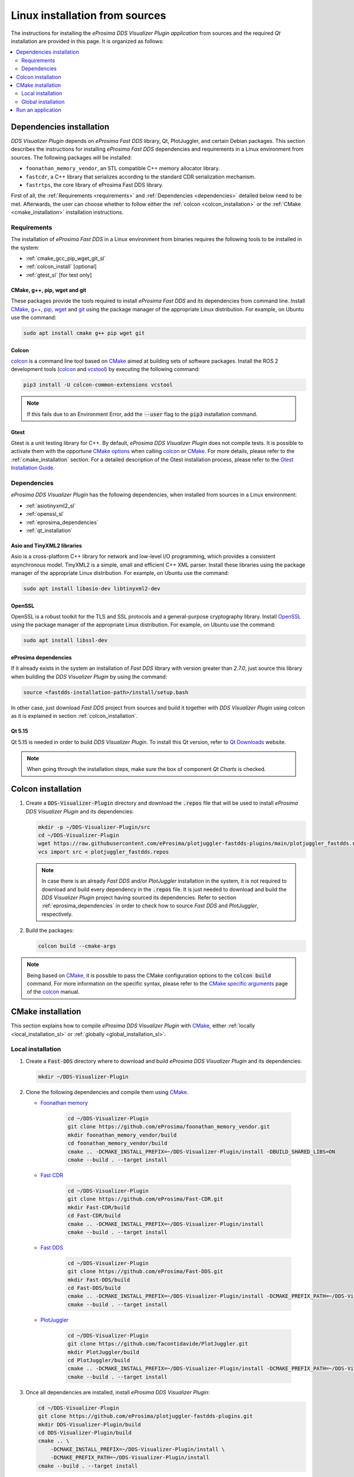 .. _developer_manual_installation_sources_linux:

###############################
Linux installation from sources
###############################

The instructions for installing the *eProsima DDS Visualizer Plugin application* from sources and the required
`Qt` installation are provided in this page.
It is organized as follows:

.. contents::
    :local:
    :backlinks: none
    :depth: 2

.. _fastdds_lib_sl:

Dependencies installation
=========================

*DDS Visualizer Plugin* depends on *eProsima Fast DDS* library, Qt, PlotJuggler, and certain Debian packages.
This section describes the instructions for installing *eProsima Fast DDS* dependencies and requirements in a Linux
environment from sources.
The following packages will be installed:

- ``foonathan_memory_vendor``, an STL compatible C++ memory allocator library.
- ``fastcdr``, a C++ library that serializes according to the standard CDR serialization mechanism.
- ``fastrtps``, the core library of eProsima Fast DDS library.

First of all, the :ref:`Requirements <requirements>` and :ref:`Dependencies <dependencies>` detailed below need to be
met.
Afterwards, the user can choose whether to follow either the :ref:`colcon <colcon_installation>` or the
:ref:`CMake <cmake_installation>` installation instructions.

.. _requirements:

Requirements
------------

The installation of *eProsima Fast DDS* in a Linux environment from binaries requires the following tools to be
installed in the system:

* :ref:`cmake_gcc_pip_wget_git_sl`
* :ref:`colcon_install` [optional]
* :ref:`gtest_sl` [for test only]


.. _cmake_gcc_pip_wget_git_sl:

CMake, g++, pip, wget and git
^^^^^^^^^^^^^^^^^^^^^^^^^^^^^

These packages provide the tools required to install *eProsima Fast DDS* and its dependencies from command line.
Install CMake_, `g++ <https://gcc.gnu.org/>`_, pip_, wget_ and git_ using the package manager of the appropriate
Linux distribution. For example, on Ubuntu use the command:

.. code-block:: bash

    sudo apt install cmake g++ pip wget git


.. _colcon_install:

Colcon
^^^^^^

colcon_ is a command line tool based on CMake_ aimed at building sets of software packages.
Install the ROS 2 development tools (colcon_ and vcstool_) by executing the following command:

.. code-block:: bash

    pip3 install -U colcon-common-extensions vcstool

.. note::

    If this fails due to an Environment Error, add the :code:`--user` flag to the :code:`pip3` installation command.


.. _gtest_sl:

Gtest
^^^^^

Gtest is a unit testing library for C++.
By default, *eProsima DDS Visualizer Plugin* does not compile tests.
It is possible to activate them with the opportune
`CMake options <https://colcon.readthedocs.io/en/released/reference/verb/build.html#cmake-options>`_
when calling colcon_ or CMake_.
For more details, please refer to the :ref:`cmake_installation` section.
For a detailed description of the Gtest installation process, please refer to the
`Gtest Installation Guide <https://github.com/google/googletest>`_.

.. _dependencies:

Dependencies
------------

*eProsima DDS Visualizer Plugin* has the following dependencies, when installed from sources in a Linux environment:

* :ref:`asiotinyxml2_sl`
* :ref:`openssl_sl`
* :ref:`eprosima_dependencies`
* :ref:`qt_installation`

.. _asiotinyxml2_sl:

Asio and TinyXML2 libraries
^^^^^^^^^^^^^^^^^^^^^^^^^^^

Asio is a cross-platform C++ library for network and low-level I/O programming, which provides a consistent
asynchronous model.
TinyXML2 is a simple, small and efficient C++ XML parser.
Install these libraries using the package manager of the appropriate Linux distribution.
For example, on Ubuntu use the command:

.. code-block:: bash

    sudo apt install libasio-dev libtinyxml2-dev

.. _openssl_sl:

OpenSSL
^^^^^^^

OpenSSL is a robust toolkit for the TLS and SSL protocols and a general-purpose cryptography library.
Install OpenSSL_ using the package manager of the appropriate Linux distribution.
For example, on Ubuntu use the command:

.. code-block:: bash

   sudo apt install libssl-dev

.. _eprosima_dependencies:

eProsima dependencies
^^^^^^^^^^^^^^^^^^^^^

If it already exists in the system an installation of *Fast DDS* library with version greater than `2.7.0`,
just source this library when building the *DDS Visualizer Plugin* by using the command:

.. code-block:: bash

    source <fastdds-installation-path>/install/setup.bash

In other case, just download *Fast DDS* project from sources and build it together with *DDS Visualizer Plugin* using colcon
as it is explained in section :ref:`colcon_installation`.

.. _qt_installation:

Qt 5.15
^^^^^^^

Qt 5.15 is needed in order to build *DDS Visualizer Plugin*.
To install this Qt version, refer to `Qt Downloads <https://www.qt.io/download>`_ website.

.. note::

    When going through the installation steps, make sure the box of component *Qt Charts* is checked.


.. _colcon_installation:

Colcon installation
===================

#.  Create a :code:`DDS-Visualizer-Plugin` directory and download the :code:`.repos` file that will be used to install
    *eProsima DDS Visualizer Plugin* and its dependencies:

    .. code-block:: bash

        mkdir -p ~/DDS-Visualizer-Plugin/src
        cd ~/DDS-Visualizer-Plugin
        wget https://raw.githubusercontent.com/eProsima/plotjuggler-fastdds-plugins/main/plotjuggler_fastdds.repos
        vcs import src < plotjuggler_fastdds.repos

    .. note::

        In case there is an already *Fast DDS* and/or *PlotJuggler* installation in the system, it is 
        not required to download and build every dependency in the :code:`.repos` file.
        It is just needed to download and build the *DDS Visualizer Plugin* project having sourced its dependencies.
        Refer to section :ref:`eprosima_dependencies` in order to check how 
        to source *Fast DDS* and *PlotJuggler*, respectively.

#.  Build the packages:

    .. code-block:: bash

        colcon build --cmake-args

.. note::

    Being based on CMake_, it is possible to pass the CMake configuration options to the :code:`colcon build`
    command. For more information on the specific syntax, please refer to the
    `CMake specific arguments <https://colcon.readthedocs.io/en/released/reference/verb/build.html#cmake-specific-arguments>`_
    page of the colcon_ manual.


.. _cmake_installation:

CMake installation
==================

This section explains how to compile *eProsima DDS Visualizer Plugin* with CMake_, either
:ref:`locally <local_installation_sl>` or :ref:`globally <global_installation_sl>`.

.. _local_installation_sl:

Local installation
------------------

#.  Create a :code:`Fast-DDS` directory where to download and build *eProsima DDS Visualizer Plugin* and its dependencies:

    .. code-block:: bash

        mkdir ~/DDS-Visualizer-Plugin

#.  Clone the following dependencies and compile them using CMake_.

    * `Foonathan memory <https://github.com/foonathan/memory>`_

        .. code-block:: bash

            cd ~/DDS-Visualizer-Plugin
            git clone https://github.com/eProsima/foonathan_memory_vendor.git
            mkdir foonathan_memory_vendor/build
            cd foonathan_memory_vendor/build
            cmake .. -DCMAKE_INSTALL_PREFIX=~/DDS-Visualizer-Plugin/install -DBUILD_SHARED_LIBS=ON
            cmake --build . --target install

    * `Fast CDR <https://github.com/eProsima/Fast-CDR.git>`_

        .. code-block:: bash

            cd ~/DDS-Visualizer-Plugin
            git clone https://github.com/eProsima/Fast-CDR.git
            mkdir Fast-CDR/build
            cd Fast-CDR/build
            cmake .. -DCMAKE_INSTALL_PREFIX=~/DDS-Visualizer-Plugin/install
            cmake --build . --target install

    * `Fast DDS <https://github.com/eProsima/Fast-DDS.git>`_

        .. code-block:: bash

            cd ~/DDS-Visualizer-Plugin
            git clone https://github.com/eProsima/Fast-DDS.git
            mkdir Fast-DDS/build
            cd Fast-DDS/build
            cmake .. -DCMAKE_INSTALL_PREFIX=~/DDS-Visualizer-Plugin/install -DCMAKE_PREFIX_PATH=~/DDS-Visualizer-Plugin/install
            cmake --build . --target install

    * `PlotJuggler <https://github.com/facontidavide/PlotJuggler.git>`_

        .. code-block:: bash

            cd ~/DDS-Visualizer-Plugin
            git clone https://github.com/facontidavide/PlotJuggler.git
            mkdir PlotJuggler/build
            cd PlotJuggler/build
            cmake .. -DCMAKE_INSTALL_PREFIX=~/DDS-Visualizer-Plugin/install -DCMAKE_PREFIX_PATH=~/DDS-Visualizer-Plugin/install
            cmake --build . --target install



#.  Once all dependencies are installed, install *eProsima DDS Visualizer Plugin*:

    .. code-block:: bash

        cd ~/DDS-Visualizer-Plugin
        git clone https://github.com/eProsima/plotjuggler-fastdds-plugins.git
        mkdir DDS-Visualizer-Plugin/build
        cd DDS-Visualizer-Plugin/build
        cmake .. \
            -DCMAKE_INSTALL_PREFIX=~/DDS-Visualizer-Plugin/install \
            -DCMAKE_PREFIX_PATH=~/DDS-Visualizer-Plugin/install
        cmake --build . --target install


.. note::

    By default, *eProsima DDS Visualizer Plugin* does not compile tests.
    However, they can be activated by downloading and installing `Gtest <https://github.com/google/googletest>`_
    and building with CMake option ``-DBUILD_TESTS=ON``.


.. _global_installation_sl:

Global installation
-------------------

To install *eProsima Fast DDS* system-wide instead of locally, remove all the flags that
appear in the configuration steps of :code:`Fast-CDR`, :code:`Fast-DDS`, and
:code:`DDS-Visualizer-Plugin`, and change the first in the configuration step of :code:`foonathan_memory_vendor` to the
following:

.. code-block:: bash

    -DCMAKE_INSTALL_PREFIX=/usr/local/ -DBUILD_SHARED_LIBS=ON

.. _run_app_colcon_sl:

Run an application
==================

To run the *eProsima DDS Visualizer Plugin* application, source the *Fast DDS* libraries
and execute `plotjuggler`.

.. TODO #15077. Explain how to run plotjuggler and import this plugin

.. code-block:: bash

    # If built has been done using colcon, all projects could be sourced as follows
    source install/setup.bash

.. note::

    If the plugin does not load properly or app crashes, check that the environment variables
    in `install/setup.bash` have been properly exported.

.. External links

.. _colcon: https://colcon.readthedocs.io/en/released/
.. _CMake: https://cmake.org
.. _pip: https://pypi.org/project/pip/
.. _wget: https://www.gnu.org/software/wget/
.. _git: https://git-scm.com/
.. _OpenSSL: https://www.openssl.org/
.. _Gtest: https://github.com/google/googletest
.. _vcstool: https://pypi.org/project/vcstool/
